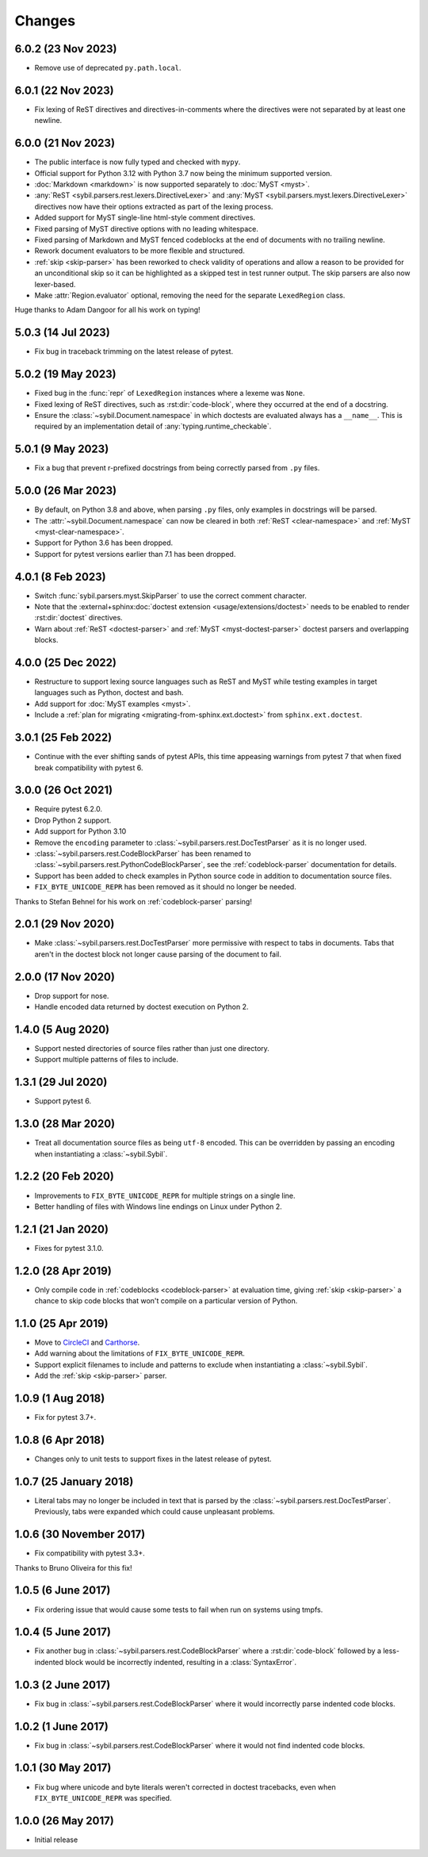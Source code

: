 Changes
=======

6.0.2 (23 Nov 2023)
-------------------

- Remove use of deprecated ``py.path.local``.

6.0.1 (22 Nov 2023)
-------------------

- Fix lexing of ReST directives and directives-in-comments where the directives
  were not separated by at least one newline.

6.0.0 (21 Nov 2023)
-------------------

- The public interface is now fully typed and checked with ``mypy``.

- Official support for Python 3.12 with Python 3.7 now being the minimum
  supported version.

- :doc:`Markdown <markdown>` is now supported separately to
  :doc:`MyST <myst>`.

- :any:`ReST <sybil.parsers.rest.lexers.DirectiveLexer>` and
  :any:`MyST <sybil.parsers.myst.lexers.DirectiveLexer>` directives
  now have their options extracted as part of the lexing process.

- Added support for MyST single-line html-style comment directives.

- Fixed parsing of MyST directive options with no leading whitespace.

- Fixed parsing of Markdown and MyST fenced codeblocks at the end of documents with no
  trailing newline.

- Rework document evaluators to be more flexible and structured.

- :ref:`skip <skip-parser>` has been reworked to check validity of operations
  and allow a reason to be provided for an unconditional skip so it can be
  highlighted as a skipped test in test runner output. The skip parsers
  are also now lexer-based.

- Make :attr:`Region.evaluator` optional, removing the need for the separate
  ``LexedRegion`` class.

Huge thanks to Adam Dangoor for all his work on typing!

5.0.3 (14 Jul 2023)
-------------------

- Fix bug in traceback trimming on the latest release of pytest.

5.0.2 (19 May 2023)
-------------------

- Fixed bug in the :func:`repr` of ``LexedRegion`` instances where a lexeme was ``None``.

- Fixed lexing of ReST directives, such as :rst:dir:`code-block`, where they occurred
  at the end of a docstring.

- Ensure the :class:`~sybil.Document.namespace` in which doctests are evaluated always has a
  ``__name__``. This is required by an implementation detail of :any:`typing.runtime_checkable`.

5.0.1 (9 May 2023)
------------------

- Fix a bug that prevent r-prefixed docstrings from being correctly parsed from ``.py`` files.

5.0.0 (26 Mar 2023)
-------------------

- By default, on Python 3.8 and above, when parsing ``.py`` files, only examples in docstrings
  will be parsed.

- The :attr:`~sybil.Document.namespace` can now be cleared in both
  :ref:`ReST <clear-namespace>` and
  :ref:`MyST <myst-clear-namespace>`.

- Support for Python 3.6 has been dropped.

- Support for pytest versions earlier than 7.1 has been dropped.

4.0.1 (8 Feb 2023)
------------------

- Switch :func:`sybil.parsers.myst.SkipParser` to use the correct comment character.

- Note that the :external+sphinx:doc:`doctest extension <usage/extensions/doctest>` needs to be
  enabled to render :rst:dir:`doctest` directives.

- Warn about :ref:`ReST <doctest-parser>` and :ref:`MyST <myst-doctest-parser>` doctest parsers
  and overlapping blocks.

4.0.0 (25 Dec 2022)
-------------------

- Restructure to support lexing source languages such as ReST and MyST
  while testing examples in target languages such as Python, doctest and bash.

- Add support for :doc:`MyST examples <myst>`.

- Include a :ref:`plan for migrating <migrating-from-sphinx.ext.doctest>`
  from ``sphinx.ext.doctest``.

3.0.1 (25 Feb 2022)
-------------------

- Continue with the ever shifting sands of pytest APIs, this time appeasing
  warnings from pytest 7 that when fixed break compatibility with pytest 6.

3.0.0 (26 Oct 2021)
-------------------

- Require pytest 6.2.0.

- Drop Python 2 support.

- Add support for Python 3.10

- Remove the ``encoding`` parameter to :class:`~sybil.parsers.rest.DocTestParser`
  as it is no longer used.

- :class:`~sybil.parsers.rest.CodeBlockParser` has been renamed to
  :class:`~sybil.parsers.rest.PythonCodeBlockParser`, see the
  :ref:`codeblock-parser` documentation for details.

- Support has been added to check examples in Python source code in addition to
  documentation source files.

- ``FIX_BYTE_UNICODE_REPR`` has been removed as it should no
  longer be needed.

Thanks to Stefan Behnel for his work on :ref:`codeblock-parser` parsing!

2.0.1 (29 Nov 2020)
-------------------

- Make :class:`~sybil.parsers.rest.DocTestParser` more permissive with respect
  to tabs in documents. Tabs that aren't in the doctest block not longer cause
  parsing of the document to fail.

2.0.0 (17 Nov 2020)
-------------------

- Drop support for nose.

- Handle encoded data returned by doctest execution on Python 2.

1.4.0 (5 Aug 2020)
------------------

- Support nested directories of source files rather than just one directory.

- Support multiple patterns of files to include.

1.3.1 (29 Jul 2020)
-------------------

- Support pytest 6.

1.3.0 (28 Mar 2020)
-------------------

- Treat all documentation source files as being ``utf-8`` encoded. This can be overridden
  by passing an encoding when instantiating a :class:`~sybil.Sybil`.

1.2.2 (20 Feb 2020)
-------------------

- Improvements to ``FIX_BYTE_UNICODE_REPR`` for multiple strings on a single line.

- Better handling of files with Windows line endings on Linux under Python 2.

1.2.1 (21 Jan 2020)
-------------------

- Fixes for pytest 3.1.0.

1.2.0 (28 Apr 2019)
-------------------

- Only compile code in :ref:`codeblocks <codeblock-parser>` at evaluation time,
  giving :ref:`skip <skip-parser>` a chance to skip code blocks that won't
  compile on a particular version of Python.

1.1.0 (25 Apr 2019)
-------------------

- Move to CircleCI__ and Carthorse__.

  __ https://circleci.com/gh/simplistix/sybil
  __ https://github.com/cjw296/carthorse

- Add warning about the limitations of ``FIX_BYTE_UNICODE_REPR``.

- Support explicit filenames to include and patterns to exclude
  when instantiating a :class:`~sybil.Sybil`.

- Add the :ref:`skip <skip-parser>` parser.

1.0.9 (1 Aug 2018)
------------------

- Fix for pytest 3.7+.

1.0.8 (6 Apr 2018)
------------------

- Changes only to unit tests to support fixes in the latest release of pytest.

1.0.7 (25 January 2018)
-----------------------

- Literal tabs may no longer be included in text that is parsed by the
  :class:`~sybil.parsers.rest.DocTestParser`. Previously, tabs were
  expanded which could cause unpleasant problems.

1.0.6 (30 November 2017)
------------------------

- Fix compatibility with pytest 3.3+.

Thanks to Bruno Oliveira for this fix!

1.0.5 (6 June 2017)
-------------------

- Fix ordering issue that would cause some tests to fail when run on systems
  using tmpfs.

1.0.4 (5 June 2017)
-------------------

- Fix another bug in :class:`~sybil.parsers.rest.CodeBlockParser` where
  a :rst:dir:`code-block` followed by a less-indented block would be
  incorrectly indented, resulting in a :class:`SyntaxError`.

1.0.3 (2 June 2017)
-------------------

- Fix bug in :class:`~sybil.parsers.rest.CodeBlockParser` where it
  would incorrectly parse indented code blocks.

1.0.2 (1 June 2017)
-------------------

- Fix bug in :class:`~sybil.parsers.rest.CodeBlockParser` where it
  would not find indented code blocks.

1.0.1 (30 May 2017)
-------------------

- Fix bug where unicode and byte literals weren't corrected in doctest
  tracebacks, even when ``FIX_BYTE_UNICODE_REPR``
  was specified.

1.0.0 (26 May 2017)
-------------------

- Initial release
